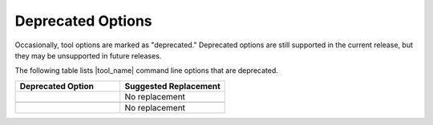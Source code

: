 .. _dep_opt:

Deprecated Options
==================

Occasionally, tool options are marked as "deprecated." Deprecated options are
still supported in the current release, but they may be unsupported in future releases.

The following table lists |tool_name| command line options that are deprecated.

.. list-table::
   :widths: 50 50
   :header-rows: 1

   * - Deprecated Option
     - Suggested Replacement
   * - .. include:: /_include_files/options_def.rst
          :start-after: opt-custom-helper-name:
          :end-before: desc-custom-helper-name:
     - No replacement
   * - .. include:: /_include_files/options_def.rst
          :start-after: opt-no-cl-namespace-inline:
          :end-before: desc-no-cl-namespace-inline:
     - .. include:: /_include_files/options_def.rst
          :start-after: opt-use-explicit-namespace:
          :end-before: desc-use-explicit-namespace:
   * - .. include:: /_include_files/options_def.rst
          :start-after: opt-use-custom-helper:
          :end-before: desc-use-custom-helper:
     - No replacement